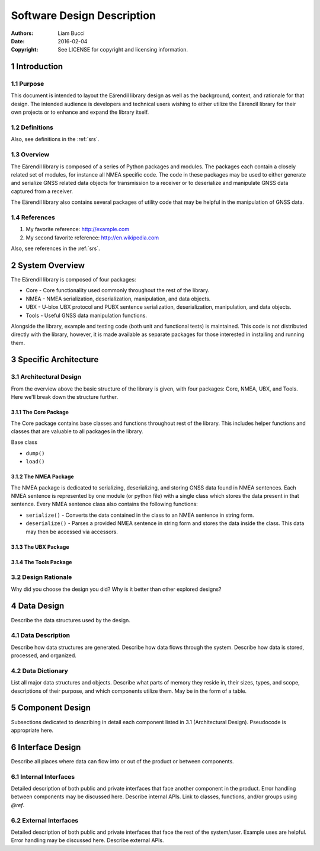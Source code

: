 .. _sdd:

###########################
Software Design Description
###########################

:authors:
  Liam Bucci
:date:
  2016-02-04
:copyright:
  See LICENSE for copyright and licensing information.

1 Introduction
==============

1.1 Purpose
-----------

This document is intended to layout the Eärendil library design as well as the background, context,
and rationale for that design. The intended audience is developers and technical users wishing to
either utilize the Eärendil library for their own projects or to enhance and expand the library
itself.

1.2 Definitions
---------------

Also, see definitions in the :ref:`srs`.

1.3 Overview
------------

The Eärendil library is composed of a series of Python packages and modules. The packages each
contain a closely related set of modules, for instance all NMEA specific code. The code in these
packages may be used to either generate and serialize GNSS related data objects for transmission to
a receiver or to deserialize and manipulate GNSS data captured from a receiver.

The Eärendil library also contains several packages of utility code that may be helpful in the
manipulation of GNSS data.

1.4 References
--------------

1. My favorite reference: http://example.com
2. My second favorite reference: http://en.wikipedia.com

Also, see references in the :ref:`srs`.

2 System Overview
=================

The Eärendil library is composed of four packages:

* Core  - Core functionality used commonly throughout the rest of the library.
* NMEA  - NMEA serialization, deserialization, manipulation, and data objects.
* UBX   - U-blox UBX protocol and PUBX sentence serialization, deserialization, manipulation, and
  data objects.
* Tools - Useful GNSS data manipulation functions.

Alongside the library, example and testing code (both unit and functional tests) is maintained.
This code is not distributed directly with the library, however, it is made available as separate
packages for those interested in installing and running them.

3 Specific Architecture
=======================

3.1 Architectural Design
------------------------

From the overview above the basic structure of the library is given, with four packages: Core,
NMEA, UBX, and Tools. Here we'll break down the structure further.

3.1.1 The Core Package
^^^^^^^^^^^^^^^^^^^^^^

The Core package contains base classes and functions  throughout rest of the library.
This includes helper functions and classes that are valuable to all packages in the library.

Base class

* ``dump()``
* ``load()``

3.1.2 The NMEA Package
^^^^^^^^^^^^^^^^^^^^^^

The NMEA package is dedicated to serializing, deserializing, and storing GNSS data found in NMEA
sentences. Each NMEA sentence is represented by one module (or python file) with a single class
which stores the data present in that sentence. Every NMEA sentence class also contains the
following functions:

* ``serialize()``   - Converts the data contained in the class to an NMEA sentence in string form.
* ``deserialize()`` - Parses a provided NMEA sentence in string form and stores the data inside the
  class. This data may then be accessed via accessors.

3.1.3 The UBX Package
^^^^^^^^^^^^^^^^^^^^^

3.1.4 The Tools Package
^^^^^^^^^^^^^^^^^^^^^^^

3.2 Design Rationale
--------------------

Why did you choose the design you did?
Why is it better than other explored designs?

4 Data Design
=============

Describe the data structures used by the design.

4.1 Data Description
--------------------

Describe how data structures are generated.
Describe how data flows through the system.
Describe how data is stored, processed, and organized.

4.2 Data Dictionary
-------------------

List all major data structures and objects.
Describe what parts of memory they reside in, their sizes, types, and scope, descriptions of their purpose, and which components utilize them.
May be in the form of a table.

5 Component Design
==================

Subsections dedicated to describing in detail each component listed in 3.1 (Architectural Design).
Pseudocode is appropriate here.

6 Interface Design
==================

Describe all places where data can flow into or out of the product or between components.

6.1 Internal Interfaces
-----------------------

Detailed description of both public and private interfaces that face another component in the product.
Error handling between components may be discussed here.
Describe internal APIs.
Link to classes, functions, and/or groups using `@ref`.

6.2 External Interfaces
-----------------------

Detailed description of both public and private interfaces that face the rest of the system/user.
Example uses are helpful.
Error handling may be discussed here.
Describe external APIs.